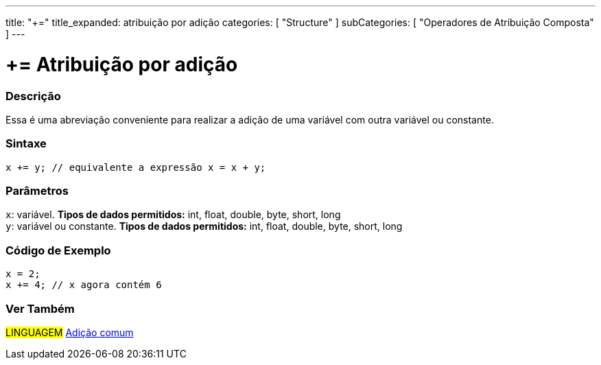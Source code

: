 ---
title: "+="
title_expanded: atribuição por adição
categories: [ "Structure" ]
subCategories: [ "Operadores de Atribuição Composta" ]
---

= += Atribuição por adição


// OVERVIEW SECTION STARTS
[#overview]
--

[float]
=== Descrição
Essa é uma abreviação conveniente para realizar a adição de uma variável com outra variável ou constante.
[%hardbreaks]


[float]
=== Sintaxe
[source,arduino]
----
x += y; // equivalente a expressão x = x + y;
----

[float]
=== Parâmetros
`x`: variável. *Tipos de dados permitidos:* int, float, double, byte, short, long +
`y`: variável ou constante. *Tipos de dados permitidos:* int, float, double, byte, short, long

--
// OVERVIEW SECTION ENDS



// HOW TO USE SECTION STARTS
[#howtouse]
--

[float]
=== Código de Exemplo

[source,arduino]
----
x = 2;
x += 4; // x agora contém 6
----

--
// HOW TO USE SECTION ENDS


// SEE ALSO SECTION
[#see_also]
--

[float]
=== Ver Também

[role="language"]
#LINGUAGEM#  link:../../arithmetic-operators/addition[Adição comum]

--
// SEE ALSO SECTION ENDS
